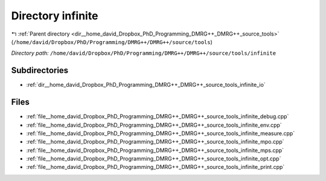 .. _dir__home_david_Dropbox_PhD_Programming_DMRG++_DMRG++_source_tools_infinite:


Directory infinite
==================


|exhale_lsh| :ref:`Parent directory <dir__home_david_Dropbox_PhD_Programming_DMRG++_DMRG++_source_tools>` (``/home/david/Dropbox/PhD/Programming/DMRG++/DMRG++/source/tools``)

.. |exhale_lsh| unicode:: U+021B0 .. UPWARDS ARROW WITH TIP LEFTWARDS

*Directory path:* ``/home/david/Dropbox/PhD/Programming/DMRG++/DMRG++/source/tools/infinite``

Subdirectories
--------------

- :ref:`dir__home_david_Dropbox_PhD_Programming_DMRG++_DMRG++_source_tools_infinite_io`


Files
-----

- :ref:`file__home_david_Dropbox_PhD_Programming_DMRG++_DMRG++_source_tools_infinite_debug.cpp`
- :ref:`file__home_david_Dropbox_PhD_Programming_DMRG++_DMRG++_source_tools_infinite_env.cpp`
- :ref:`file__home_david_Dropbox_PhD_Programming_DMRG++_DMRG++_source_tools_infinite_measure.cpp`
- :ref:`file__home_david_Dropbox_PhD_Programming_DMRG++_DMRG++_source_tools_infinite_mpo.cpp`
- :ref:`file__home_david_Dropbox_PhD_Programming_DMRG++_DMRG++_source_tools_infinite_mps.cpp`
- :ref:`file__home_david_Dropbox_PhD_Programming_DMRG++_DMRG++_source_tools_infinite_opt.cpp`
- :ref:`file__home_david_Dropbox_PhD_Programming_DMRG++_DMRG++_source_tools_infinite_print.cpp`


